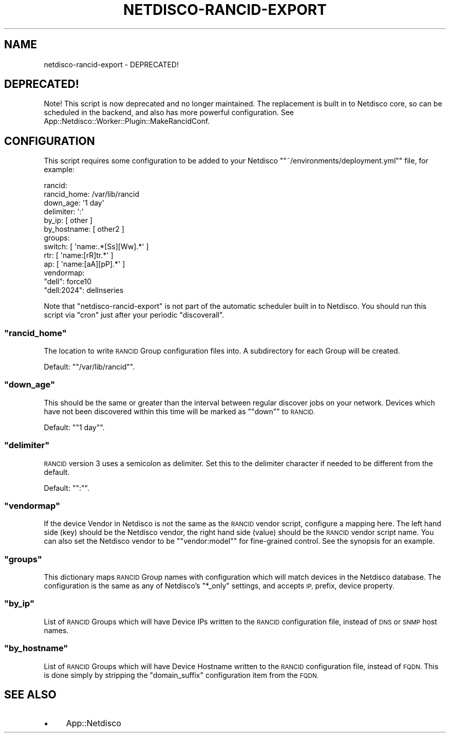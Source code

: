 .\" Automatically generated by Pod::Man 4.14 (Pod::Simple 3.41)
.\"
.\" Standard preamble:
.\" ========================================================================
.de Sp \" Vertical space (when we can't use .PP)
.if t .sp .5v
.if n .sp
..
.de Vb \" Begin verbatim text
.ft CW
.nf
.ne \\$1
..
.de Ve \" End verbatim text
.ft R
.fi
..
.\" Set up some character translations and predefined strings.  \*(-- will
.\" give an unbreakable dash, \*(PI will give pi, \*(L" will give a left
.\" double quote, and \*(R" will give a right double quote.  \*(C+ will
.\" give a nicer C++.  Capital omega is used to do unbreakable dashes and
.\" therefore won't be available.  \*(C` and \*(C' expand to `' in nroff,
.\" nothing in troff, for use with C<>.
.tr \(*W-
.ds C+ C\v'-.1v'\h'-1p'\s-2+\h'-1p'+\s0\v'.1v'\h'-1p'
.ie n \{\
.    ds -- \(*W-
.    ds PI pi
.    if (\n(.H=4u)&(1m=24u) .ds -- \(*W\h'-12u'\(*W\h'-12u'-\" diablo 10 pitch
.    if (\n(.H=4u)&(1m=20u) .ds -- \(*W\h'-12u'\(*W\h'-8u'-\"  diablo 12 pitch
.    ds L" ""
.    ds R" ""
.    ds C` ""
.    ds C' ""
'br\}
.el\{\
.    ds -- \|\(em\|
.    ds PI \(*p
.    ds L" ``
.    ds R" ''
.    ds C`
.    ds C'
'br\}
.\"
.\" Escape single quotes in literal strings from groff's Unicode transform.
.ie \n(.g .ds Aq \(aq
.el       .ds Aq '
.\"
.\" If the F register is >0, we'll generate index entries on stderr for
.\" titles (.TH), headers (.SH), subsections (.SS), items (.Ip), and index
.\" entries marked with X<> in POD.  Of course, you'll have to process the
.\" output yourself in some meaningful fashion.
.\"
.\" Avoid warning from groff about undefined register 'F'.
.de IX
..
.nr rF 0
.if \n(.g .if rF .nr rF 1
.if (\n(rF:(\n(.g==0)) \{\
.    if \nF \{\
.        de IX
.        tm Index:\\$1\t\\n%\t"\\$2"
..
.        if !\nF==2 \{\
.            nr % 0
.            nr F 2
.        \}
.    \}
.\}
.rr rF
.\"
.\" Accent mark definitions (@(#)ms.acc 1.5 88/02/08 SMI; from UCB 4.2).
.\" Fear.  Run.  Save yourself.  No user-serviceable parts.
.    \" fudge factors for nroff and troff
.if n \{\
.    ds #H 0
.    ds #V .8m
.    ds #F .3m
.    ds #[ \f1
.    ds #] \fP
.\}
.if t \{\
.    ds #H ((1u-(\\\\n(.fu%2u))*.13m)
.    ds #V .6m
.    ds #F 0
.    ds #[ \&
.    ds #] \&
.\}
.    \" simple accents for nroff and troff
.if n \{\
.    ds ' \&
.    ds ` \&
.    ds ^ \&
.    ds , \&
.    ds ~ ~
.    ds /
.\}
.if t \{\
.    ds ' \\k:\h'-(\\n(.wu*8/10-\*(#H)'\'\h"|\\n:u"
.    ds ` \\k:\h'-(\\n(.wu*8/10-\*(#H)'\`\h'|\\n:u'
.    ds ^ \\k:\h'-(\\n(.wu*10/11-\*(#H)'^\h'|\\n:u'
.    ds , \\k:\h'-(\\n(.wu*8/10)',\h'|\\n:u'
.    ds ~ \\k:\h'-(\\n(.wu-\*(#H-.1m)'~\h'|\\n:u'
.    ds / \\k:\h'-(\\n(.wu*8/10-\*(#H)'\z\(sl\h'|\\n:u'
.\}
.    \" troff and (daisy-wheel) nroff accents
.ds : \\k:\h'-(\\n(.wu*8/10-\*(#H+.1m+\*(#F)'\v'-\*(#V'\z.\h'.2m+\*(#F'.\h'|\\n:u'\v'\*(#V'
.ds 8 \h'\*(#H'\(*b\h'-\*(#H'
.ds o \\k:\h'-(\\n(.wu+\w'\(de'u-\*(#H)/2u'\v'-.3n'\*(#[\z\(de\v'.3n'\h'|\\n:u'\*(#]
.ds d- \h'\*(#H'\(pd\h'-\w'~'u'\v'-.25m'\f2\(hy\fP\v'.25m'\h'-\*(#H'
.ds D- D\\k:\h'-\w'D'u'\v'-.11m'\z\(hy\v'.11m'\h'|\\n:u'
.ds th \*(#[\v'.3m'\s+1I\s-1\v'-.3m'\h'-(\w'I'u*2/3)'\s-1o\s+1\*(#]
.ds Th \*(#[\s+2I\s-2\h'-\w'I'u*3/5'\v'-.3m'o\v'.3m'\*(#]
.ds ae a\h'-(\w'a'u*4/10)'e
.ds Ae A\h'-(\w'A'u*4/10)'E
.    \" corrections for vroff
.if v .ds ~ \\k:\h'-(\\n(.wu*9/10-\*(#H)'\s-2\u~\d\s+2\h'|\\n:u'
.if v .ds ^ \\k:\h'-(\\n(.wu*10/11-\*(#H)'\v'-.4m'^\v'.4m'\h'|\\n:u'
.    \" for low resolution devices (crt and lpr)
.if \n(.H>23 .if \n(.V>19 \
\{\
.    ds : e
.    ds 8 ss
.    ds o a
.    ds d- d\h'-1'\(ga
.    ds D- D\h'-1'\(hy
.    ds th \o'bp'
.    ds Th \o'LP'
.    ds ae ae
.    ds Ae AE
.\}
.rm #[ #] #H #V #F C
.\" ========================================================================
.\"
.IX Title "NETDISCO-RANCID-EXPORT 1"
.TH NETDISCO-RANCID-EXPORT 1 "2020-11-05" "perl v5.32.0" "User Contributed Perl Documentation"
.\" For nroff, turn off justification.  Always turn off hyphenation; it makes
.\" way too many mistakes in technical documents.
.if n .ad l
.nh
.SH "NAME"
netdisco\-rancid\-export \- DEPRECATED!
.SH "DEPRECATED!"
.IX Header "DEPRECATED!"
Note! This script is now deprecated and no longer maintained. The replacement
is built in to Netdisco core, so can be scheduled in the backend, and also has
more powerful configuration. See
App::Netdisco::Worker::Plugin::MakeRancidConf.
.SH "CONFIGURATION"
.IX Header "CONFIGURATION"
This script requires some configuration to be added to your Netdisco
"\f(CW\*(C`~/environments/deployment.yml\*(C'\fR" file, for example:
.PP
.Vb 10
\& rancid:
\&   rancid_home:  /var/lib/rancid
\&   down_age:     \*(Aq1 day\*(Aq
\&   delimiter:    \*(Aq:\*(Aq
\&   by_ip:        [ other ]
\&   by_hostname:  [ other2 ]
\&   groups:
\&     switch:     [ \*(Aqname:.*[Ss][Ww].*\*(Aq ]
\&     rtr:        [ \*(Aqname:[rR]tr.*\*(Aq ]
\&     ap:         [ \*(Aqname:[aA][pP].*\*(Aq ]
\&   vendormap:
\&     "dell":      force10
\&     "dell:2024": dellnseries
.Ve
.PP
Note that \f(CW\*(C`netdisco\-rancid\-export\*(C'\fR is not part of the automatic scheduler
built in to Netdisco. You should run this script via \f(CW\*(C`cron\*(C'\fR just after your
periodic \f(CW\*(C`discoverall\*(C'\fR.
.ie n .SS """rancid_home"""
.el .SS "\f(CWrancid_home\fP"
.IX Subsection "rancid_home"
The location to write \s-1RANCID\s0 Group configuration files into. A subdirectory
for each Group will be created.
.PP
Default: "\f(CW\*(C`/var/lib/rancid\*(C'\fR".
.ie n .SS """down_age"""
.el .SS "\f(CWdown_age\fP"
.IX Subsection "down_age"
This should be the same or greater than the interval between regular discover
jobs on your network. Devices which have not been discovered within this time
will be marked as "\f(CW\*(C`down\*(C'\fR" to \s-1RANCID.\s0
.PP
Default: "\f(CW\*(C`1 day\*(C'\fR".
.ie n .SS """delimiter"""
.el .SS "\f(CWdelimiter\fP"
.IX Subsection "delimiter"
\&\s-1RANCID\s0 version 3 uses a semicolon as delimiter. Set this to the delimiter
character if needed to be different from the default.
.PP
Default: "\f(CW\*(C`:\*(C'\fR".
.ie n .SS """vendormap"""
.el .SS "\f(CWvendormap\fP"
.IX Subsection "vendormap"
If the device Vendor in Netdisco is not the same as the \s-1RANCID\s0 vendor script,
configure a mapping here. The left hand side (key) should be the Netdisco
vendor, the right hand side (value) should be the \s-1RANCID\s0 vendor script name.
You can also set the Netdisco vendor to be "\f(CW\*(C`vendor:model\*(C'\fR" for fine-grained
control. See the synopsis for an example.
.ie n .SS """groups"""
.el .SS "\f(CWgroups\fP"
.IX Subsection "groups"
This dictionary maps \s-1RANCID\s0 Group names with configuration which will match
devices in the Netdisco database. The configuration is the same as any of
Netdisco's "\f(CW*_only\fR" settings, and accepts \s-1IP,\s0 prefix, device property.
.ie n .SS """by_ip"""
.el .SS "\f(CWby_ip\fP"
.IX Subsection "by_ip"
List of \s-1RANCID\s0 Groups which will have Device IPs written to the \s-1RANCID\s0
configuration file, instead of \s-1DNS\s0 or \s-1SNMP\s0 host names.
.ie n .SS """by_hostname"""
.el .SS "\f(CWby_hostname\fP"
.IX Subsection "by_hostname"
List of \s-1RANCID\s0 Groups which will have Device Hostname written to the \s-1RANCID\s0
configuration file, instead of \s-1FQDN.\s0 This is done simply by stripping the
\&\f(CW\*(C`domain_suffix\*(C'\fR configuration item from the \s-1FQDN.\s0
.SH "SEE ALSO"
.IX Header "SEE ALSO"
.IP "\(bu" 4
App::Netdisco
